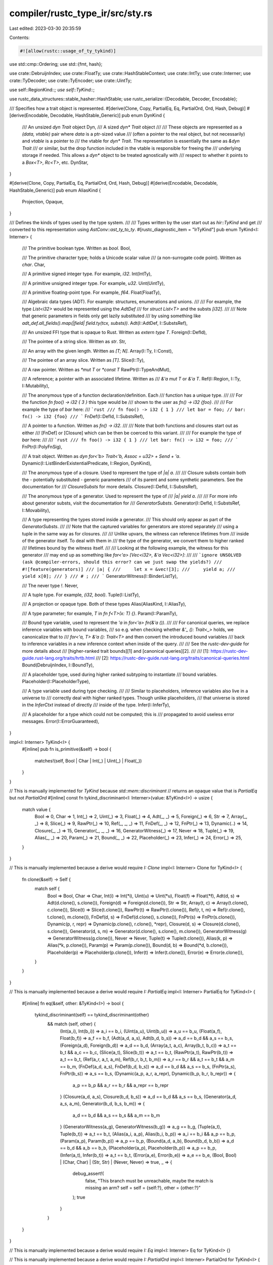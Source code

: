compiler/rustc_type_ir/src/sty.rs
=================================

Last edited: 2023-03-30 20:35:59

Contents:

.. code-block:: rs

    #![allow(rustc::usage_of_ty_tykind)]

use std::cmp::Ordering;
use std::{fmt, hash};

use crate::DebruijnIndex;
use crate::FloatTy;
use crate::HashStableContext;
use crate::IntTy;
use crate::Interner;
use crate::TyDecoder;
use crate::TyEncoder;
use crate::UintTy;

use self::RegionKind::*;
use self::TyKind::*;

use rustc_data_structures::stable_hasher::HashStable;
use rustc_serialize::{Decodable, Decoder, Encodable};

/// Specifies how a trait object is represented.
#[derive(Clone, Copy, PartialEq, Eq, PartialOrd, Ord, Hash, Debug)]
#[derive(Encodable, Decodable, HashStable_Generic)]
pub enum DynKind {
    /// An unsized `dyn Trait` object
    Dyn,
    /// A sized `dyn* Trait` object
    ///
    /// These objects are represented as a `(data, vtable)` pair where `data` is a ptr-sized value
    /// (often a pointer to the real object, but not necessarily) and `vtable` is a pointer to
    /// the vtable for `dyn* Trait`. The representation is essentially the same as `&dyn Trait`
    /// or similar, but the drop function included in the vtable is responsible for freeing the
    /// underlying storage if needed. This allows a `dyn*` object to be treated agnostically with
    /// respect to whether it points to a `Box<T>`, `Rc<T>`, etc.
    DynStar,
}

#[derive(Clone, Copy, PartialEq, Eq, PartialOrd, Ord, Hash, Debug)]
#[derive(Encodable, Decodable, HashStable_Generic)]
pub enum AliasKind {
    Projection,
    Opaque,
}

/// Defines the kinds of types used by the type system.
///
/// Types written by the user start out as `hir::TyKind` and get
/// converted to this representation using `AstConv::ast_ty_to_ty`.
#[rustc_diagnostic_item = "IrTyKind"]
pub enum TyKind<I: Interner> {
    /// The primitive boolean type. Written as `bool`.
    Bool,

    /// The primitive character type; holds a Unicode scalar value
    /// (a non-surrogate code point). Written as `char`.
    Char,

    /// A primitive signed integer type. For example, `i32`.
    Int(IntTy),

    /// A primitive unsigned integer type. For example, `u32`.
    Uint(UintTy),

    /// A primitive floating-point type. For example, `f64`.
    Float(FloatTy),

    /// Algebraic data types (ADT). For example: structures, enumerations and unions.
    ///
    /// For example, the type `List<i32>` would be represented using the `AdtDef`
    /// for `struct List<T>` and the substs `[i32]`.
    ///
    /// Note that generic parameters in fields only get lazily substituted
    /// by using something like `adt_def.all_fields().map(|field| field.ty(tcx, substs))`.
    Adt(I::AdtDef, I::SubstsRef),

    /// An unsized FFI type that is opaque to Rust. Written as `extern type T`.
    Foreign(I::DefId),

    /// The pointee of a string slice. Written as `str`.
    Str,

    /// An array with the given length. Written as `[T; N]`.
    Array(I::Ty, I::Const),

    /// The pointee of an array slice. Written as `[T]`.
    Slice(I::Ty),

    /// A raw pointer. Written as `*mut T` or `*const T`
    RawPtr(I::TypeAndMut),

    /// A reference; a pointer with an associated lifetime. Written as
    /// `&'a mut T` or `&'a T`.
    Ref(I::Region, I::Ty, I::Mutability),

    /// The anonymous type of a function declaration/definition. Each
    /// function has a unique type.
    ///
    /// For the function `fn foo() -> i32 { 3 }` this type would be
    /// shown to the user as `fn() -> i32 {foo}`.
    ///
    /// For example the type of `bar` here:
    /// ```rust
    /// fn foo() -> i32 { 1 }
    /// let bar = foo; // bar: fn() -> i32 {foo}
    /// ```
    FnDef(I::DefId, I::SubstsRef),

    /// A pointer to a function. Written as `fn() -> i32`.
    ///
    /// Note that both functions and closures start out as either
    /// [FnDef] or [Closure] which can be then be coerced to this variant.
    ///
    /// For example the type of `bar` here:
    ///
    /// ```rust
    /// fn foo() -> i32 { 1 }
    /// let bar: fn() -> i32 = foo;
    /// ```
    FnPtr(I::PolyFnSig),

    /// A trait object. Written as `dyn for<'b> Trait<'b, Assoc = u32> + Send + 'a`.
    Dynamic(I::ListBinderExistentialPredicate, I::Region, DynKind),

    /// The anonymous type of a closure. Used to represent the type of `|a| a`.
    ///
    /// Closure substs contain both the - potentially substituted - generic parameters
    /// of its parent and some synthetic parameters. See the documentation for
    /// `ClosureSubsts` for more details.
    Closure(I::DefId, I::SubstsRef),

    /// The anonymous type of a generator. Used to represent the type of
    /// `|a| yield a`.
    ///
    /// For more info about generator substs, visit the documentation for
    /// `GeneratorSubsts`.
    Generator(I::DefId, I::SubstsRef, I::Movability),

    /// A type representing the types stored inside a generator.
    /// This should only appear as part of the `GeneratorSubsts`.
    ///
    /// Note that the captured variables for generators are stored separately
    /// using a tuple in the same way as for closures.
    ///
    /// Unlike upvars, the witness can reference lifetimes from
    /// inside of the generator itself. To deal with them in
    /// the type of the generator, we convert them to higher ranked
    /// lifetimes bound by the witness itself.
    ///
    /// Looking at the following example, the witness for this generator
    /// may end up as something like `for<'a> [Vec<i32>, &'a Vec<i32>]`:
    ///
    /// ```ignore UNSOLVED (ask @compiler-errors, should this error? can we just swap the yields?)
    /// #![feature(generators)]
    /// |a| {
    ///     let x = &vec![3];
    ///     yield a;
    ///     yield x[0];
    /// }
    /// # ;
    /// ```
    GeneratorWitness(I::BinderListTy),

    /// The never type `!`.
    Never,

    /// A tuple type. For example, `(i32, bool)`.
    Tuple(I::ListTy),

    /// A projection or opaque type. Both of these types
    Alias(AliasKind, I::AliasTy),

    /// A type parameter; for example, `T` in `fn f<T>(x: T) {}`.
    Param(I::ParamTy),

    /// Bound type variable, used to represent the `'a` in `for<'a> fn(&'a ())`.
    ///
    /// For canonical queries, we replace inference variables with bound variables,
    /// so e.g. when checking whether `&'_ (): Trait<_>` holds, we canonicalize that to
    /// `for<'a, T> &'a (): Trait<T>` and then convert the introduced bound variables
    /// back to inference variables in a new inference context when inside of the query.
    ///
    /// See the `rustc-dev-guide` for more details about
    /// [higher-ranked trait bounds][1] and [canonical queries][2].
    ///
    /// [1]: https://rustc-dev-guide.rust-lang.org/traits/hrtb.html
    /// [2]: https://rustc-dev-guide.rust-lang.org/traits/canonical-queries.html
    Bound(DebruijnIndex, I::BoundTy),

    /// A placeholder type, used during higher ranked subtyping to instantiate
    /// bound variables.
    Placeholder(I::PlaceholderType),

    /// A type variable used during type checking.
    ///
    /// Similar to placeholders, inference variables also live in a universe to
    /// correctly deal with higher ranked types. Though unlike placeholders,
    /// that universe is stored in the `InferCtxt` instead of directly
    /// inside of the type.
    Infer(I::InferTy),

    /// A placeholder for a type which could not be computed; this is
    /// propagated to avoid useless error messages.
    Error(I::ErrorGuaranteed),
}

impl<I: Interner> TyKind<I> {
    #[inline]
    pub fn is_primitive(&self) -> bool {
        matches!(self, Bool | Char | Int(_) | Uint(_) | Float(_))
    }
}

// This is manually implemented for `TyKind` because `std::mem::discriminant`
// returns an opaque value that is `PartialEq` but not `PartialOrd`
#[inline]
const fn tykind_discriminant<I: Interner>(value: &TyKind<I>) -> usize {
    match value {
        Bool => 0,
        Char => 1,
        Int(_) => 2,
        Uint(_) => 3,
        Float(_) => 4,
        Adt(_, _) => 5,
        Foreign(_) => 6,
        Str => 7,
        Array(_, _) => 8,
        Slice(_) => 9,
        RawPtr(_) => 10,
        Ref(_, _, _) => 11,
        FnDef(_, _) => 12,
        FnPtr(_) => 13,
        Dynamic(..) => 14,
        Closure(_, _) => 15,
        Generator(_, _, _) => 16,
        GeneratorWitness(_) => 17,
        Never => 18,
        Tuple(_) => 19,
        Alias(_, _) => 20,
        Param(_) => 21,
        Bound(_, _) => 22,
        Placeholder(_) => 23,
        Infer(_) => 24,
        Error(_) => 25,
    }
}

// This is manually implemented because a derive would require `I: Clone`
impl<I: Interner> Clone for TyKind<I> {
    fn clone(&self) -> Self {
        match self {
            Bool => Bool,
            Char => Char,
            Int(i) => Int(*i),
            Uint(u) => Uint(*u),
            Float(f) => Float(*f),
            Adt(d, s) => Adt(d.clone(), s.clone()),
            Foreign(d) => Foreign(d.clone()),
            Str => Str,
            Array(t, c) => Array(t.clone(), c.clone()),
            Slice(t) => Slice(t.clone()),
            RawPtr(t) => RawPtr(t.clone()),
            Ref(r, t, m) => Ref(r.clone(), t.clone(), m.clone()),
            FnDef(d, s) => FnDef(d.clone(), s.clone()),
            FnPtr(s) => FnPtr(s.clone()),
            Dynamic(p, r, repr) => Dynamic(p.clone(), r.clone(), *repr),
            Closure(d, s) => Closure(d.clone(), s.clone()),
            Generator(d, s, m) => Generator(d.clone(), s.clone(), m.clone()),
            GeneratorWitness(g) => GeneratorWitness(g.clone()),
            Never => Never,
            Tuple(t) => Tuple(t.clone()),
            Alias(k, p) => Alias(*k, p.clone()),
            Param(p) => Param(p.clone()),
            Bound(d, b) => Bound(*d, b.clone()),
            Placeholder(p) => Placeholder(p.clone()),
            Infer(t) => Infer(t.clone()),
            Error(e) => Error(e.clone()),
        }
    }
}

// This is manually implemented because a derive would require `I: PartialEq`
impl<I: Interner> PartialEq for TyKind<I> {
    #[inline]
    fn eq(&self, other: &TyKind<I>) -> bool {
        tykind_discriminant(self) == tykind_discriminant(other)
            && match (self, other) {
                (Int(a_i), Int(b_i)) => a_i == b_i,
                (Uint(a_u), Uint(b_u)) => a_u == b_u,
                (Float(a_f), Float(b_f)) => a_f == b_f,
                (Adt(a_d, a_s), Adt(b_d, b_s)) => a_d == b_d && a_s == b_s,
                (Foreign(a_d), Foreign(b_d)) => a_d == b_d,
                (Array(a_t, a_c), Array(b_t, b_c)) => a_t == b_t && a_c == b_c,
                (Slice(a_t), Slice(b_t)) => a_t == b_t,
                (RawPtr(a_t), RawPtr(b_t)) => a_t == b_t,
                (Ref(a_r, a_t, a_m), Ref(b_r, b_t, b_m)) => a_r == b_r && a_t == b_t && a_m == b_m,
                (FnDef(a_d, a_s), FnDef(b_d, b_s)) => a_d == b_d && a_s == b_s,
                (FnPtr(a_s), FnPtr(b_s)) => a_s == b_s,
                (Dynamic(a_p, a_r, a_repr), Dynamic(b_p, b_r, b_repr)) => {
                    a_p == b_p && a_r == b_r && a_repr == b_repr
                }
                (Closure(a_d, a_s), Closure(b_d, b_s)) => a_d == b_d && a_s == b_s,
                (Generator(a_d, a_s, a_m), Generator(b_d, b_s, b_m)) => {
                    a_d == b_d && a_s == b_s && a_m == b_m
                }
                (GeneratorWitness(a_g), GeneratorWitness(b_g)) => a_g == b_g,
                (Tuple(a_t), Tuple(b_t)) => a_t == b_t,
                (Alias(a_i, a_p), Alias(b_i, b_p)) => a_i == b_i && a_p == b_p,
                (Param(a_p), Param(b_p)) => a_p == b_p,
                (Bound(a_d, a_b), Bound(b_d, b_b)) => a_d == b_d && a_b == b_b,
                (Placeholder(a_p), Placeholder(b_p)) => a_p == b_p,
                (Infer(a_t), Infer(b_t)) => a_t == b_t,
                (Error(a_e), Error(b_e)) => a_e == b_e,
                (Bool, Bool) | (Char, Char) | (Str, Str) | (Never, Never) => true,
                _ => {
                    debug_assert!(
                        false,
                        "This branch must be unreachable, maybe the match is missing an arm? self = self = {self:?}, other = {other:?}"
                    );
                    true
                }
            }
    }
}

// This is manually implemented because a derive would require `I: Eq`
impl<I: Interner> Eq for TyKind<I> {}

// This is manually implemented because a derive would require `I: PartialOrd`
impl<I: Interner> PartialOrd for TyKind<I> {
    #[inline]
    fn partial_cmp(&self, other: &TyKind<I>) -> Option<Ordering> {
        Some(self.cmp(other))
    }
}

// This is manually implemented because a derive would require `I: Ord`
impl<I: Interner> Ord for TyKind<I> {
    #[inline]
    fn cmp(&self, other: &TyKind<I>) -> Ordering {
        tykind_discriminant(self).cmp(&tykind_discriminant(other)).then_with(|| {
            match (self, other) {
                (Int(a_i), Int(b_i)) => a_i.cmp(b_i),
                (Uint(a_u), Uint(b_u)) => a_u.cmp(b_u),
                (Float(a_f), Float(b_f)) => a_f.cmp(b_f),
                (Adt(a_d, a_s), Adt(b_d, b_s)) => a_d.cmp(b_d).then_with(|| a_s.cmp(b_s)),
                (Foreign(a_d), Foreign(b_d)) => a_d.cmp(b_d),
                (Array(a_t, a_c), Array(b_t, b_c)) => a_t.cmp(b_t).then_with(|| a_c.cmp(b_c)),
                (Slice(a_t), Slice(b_t)) => a_t.cmp(b_t),
                (RawPtr(a_t), RawPtr(b_t)) => a_t.cmp(b_t),
                (Ref(a_r, a_t, a_m), Ref(b_r, b_t, b_m)) => {
                    a_r.cmp(b_r).then_with(|| a_t.cmp(b_t).then_with(|| a_m.cmp(b_m)))
                }
                (FnDef(a_d, a_s), FnDef(b_d, b_s)) => a_d.cmp(b_d).then_with(|| a_s.cmp(b_s)),
                (FnPtr(a_s), FnPtr(b_s)) => a_s.cmp(b_s),
                (Dynamic(a_p, a_r, a_repr), Dynamic(b_p, b_r, b_repr)) => {
                    a_p.cmp(b_p).then_with(|| a_r.cmp(b_r).then_with(|| a_repr.cmp(b_repr)))
                }
                (Closure(a_p, a_s), Closure(b_p, b_s)) => a_p.cmp(b_p).then_with(|| a_s.cmp(b_s)),
                (Generator(a_d, a_s, a_m), Generator(b_d, b_s, b_m)) => {
                    a_d.cmp(b_d).then_with(|| a_s.cmp(b_s).then_with(|| a_m.cmp(b_m)))
                }
                (GeneratorWitness(a_g), GeneratorWitness(b_g)) => a_g.cmp(b_g),
                (Tuple(a_t), Tuple(b_t)) => a_t.cmp(b_t),
                (Alias(a_i, a_p), Alias(b_i, b_p)) => a_i.cmp(b_i).then_with(|| a_p.cmp(b_p)),
                (Param(a_p), Param(b_p)) => a_p.cmp(b_p),
                (Bound(a_d, a_b), Bound(b_d, b_b)) => a_d.cmp(b_d).then_with(|| a_b.cmp(b_b)),
                (Placeholder(a_p), Placeholder(b_p)) => a_p.cmp(b_p),
                (Infer(a_t), Infer(b_t)) => a_t.cmp(b_t),
                (Error(a_e), Error(b_e)) => a_e.cmp(b_e),
                (Bool, Bool) | (Char, Char) | (Str, Str) | (Never, Never) => Ordering::Equal,
                _ => {
                    debug_assert!(false, "This branch must be unreachable, maybe the match is missing an arm? self = self = {self:?}, other = {other:?}");
                    Ordering::Equal
                }
            }
        })
    }
}

// This is manually implemented because a derive would require `I: Hash`
impl<I: Interner> hash::Hash for TyKind<I> {
    fn hash<__H: hash::Hasher>(&self, state: &mut __H) -> () {
        tykind_discriminant(self).hash(state);
        match self {
            Int(i) => i.hash(state),
            Uint(u) => u.hash(state),
            Float(f) => f.hash(state),
            Adt(d, s) => {
                d.hash(state);
                s.hash(state)
            }
            Foreign(d) => d.hash(state),
            Array(t, c) => {
                t.hash(state);
                c.hash(state)
            }
            Slice(t) => t.hash(state),
            RawPtr(t) => t.hash(state),
            Ref(r, t, m) => {
                r.hash(state);
                t.hash(state);
                m.hash(state)
            }
            FnDef(d, s) => {
                d.hash(state);
                s.hash(state)
            }
            FnPtr(s) => s.hash(state),
            Dynamic(p, r, repr) => {
                p.hash(state);
                r.hash(state);
                repr.hash(state)
            }
            Closure(d, s) => {
                d.hash(state);
                s.hash(state)
            }
            Generator(d, s, m) => {
                d.hash(state);
                s.hash(state);
                m.hash(state)
            }
            GeneratorWitness(g) => g.hash(state),
            Tuple(t) => t.hash(state),
            Alias(i, p) => {
                i.hash(state);
                p.hash(state);
            }
            Param(p) => p.hash(state),
            Bound(d, b) => {
                d.hash(state);
                b.hash(state)
            }
            Placeholder(p) => p.hash(state),
            Infer(t) => t.hash(state),
            Error(e) => e.hash(state),
            Bool | Char | Str | Never => (),
        }
    }
}

// This is manually implemented because a derive would require `I: Debug`
impl<I: Interner> fmt::Debug for TyKind<I> {
    fn fmt(&self, f: &mut fmt::Formatter<'_>) -> fmt::Result {
        match self {
            Bool => f.write_str("Bool"),
            Char => f.write_str("Char"),
            Int(i) => f.debug_tuple_field1_finish("Int", i),
            Uint(u) => f.debug_tuple_field1_finish("Uint", u),
            Float(float) => f.debug_tuple_field1_finish("Float", float),
            Adt(d, s) => f.debug_tuple_field2_finish("Adt", d, s),
            Foreign(d) => f.debug_tuple_field1_finish("Foreign", d),
            Str => f.write_str("Str"),
            Array(t, c) => f.debug_tuple_field2_finish("Array", t, c),
            Slice(t) => f.debug_tuple_field1_finish("Slice", t),
            RawPtr(t) => f.debug_tuple_field1_finish("RawPtr", t),
            Ref(r, t, m) => f.debug_tuple_field3_finish("Ref", r, t, m),
            FnDef(d, s) => f.debug_tuple_field2_finish("FnDef", d, s),
            FnPtr(s) => f.debug_tuple_field1_finish("FnPtr", s),
            Dynamic(p, r, repr) => f.debug_tuple_field3_finish("Dynamic", p, r, repr),
            Closure(d, s) => f.debug_tuple_field2_finish("Closure", d, s),
            Generator(d, s, m) => f.debug_tuple_field3_finish("Generator", d, s, m),
            GeneratorWitness(g) => f.debug_tuple_field1_finish("GeneratorWitness", g),
            Never => f.write_str("Never"),
            Tuple(t) => f.debug_tuple_field1_finish("Tuple", t),
            Alias(i, a) => f.debug_tuple_field2_finish("Alias", i, a),
            Param(p) => f.debug_tuple_field1_finish("Param", p),
            Bound(d, b) => f.debug_tuple_field2_finish("Bound", d, b),
            Placeholder(p) => f.debug_tuple_field1_finish("Placeholder", p),
            Infer(t) => f.debug_tuple_field1_finish("Infer", t),
            TyKind::Error(e) => f.debug_tuple_field1_finish("Error", e),
        }
    }
}

// This is manually implemented because a derive would require `I: Encodable`
impl<I: Interner, E: TyEncoder> Encodable<E> for TyKind<I>
where
    I::ErrorGuaranteed: Encodable<E>,
    I::AdtDef: Encodable<E>,
    I::SubstsRef: Encodable<E>,
    I::DefId: Encodable<E>,
    I::Ty: Encodable<E>,
    I::Const: Encodable<E>,
    I::Region: Encodable<E>,
    I::TypeAndMut: Encodable<E>,
    I::Mutability: Encodable<E>,
    I::Movability: Encodable<E>,
    I::PolyFnSig: Encodable<E>,
    I::ListBinderExistentialPredicate: Encodable<E>,
    I::BinderListTy: Encodable<E>,
    I::ListTy: Encodable<E>,
    I::AliasTy: Encodable<E>,
    I::ParamTy: Encodable<E>,
    I::BoundTy: Encodable<E>,
    I::PlaceholderType: Encodable<E>,
    I::InferTy: Encodable<E>,
    I::PredicateKind: Encodable<E>,
    I::AllocId: Encodable<E>,
{
    fn encode(&self, e: &mut E) {
        let disc = tykind_discriminant(self);
        match self {
            Bool => e.emit_enum_variant(disc, |_| {}),
            Char => e.emit_enum_variant(disc, |_| {}),
            Int(i) => e.emit_enum_variant(disc, |e| {
                i.encode(e);
            }),
            Uint(u) => e.emit_enum_variant(disc, |e| {
                u.encode(e);
            }),
            Float(f) => e.emit_enum_variant(disc, |e| {
                f.encode(e);
            }),
            Adt(adt, substs) => e.emit_enum_variant(disc, |e| {
                adt.encode(e);
                substs.encode(e);
            }),
            Foreign(def_id) => e.emit_enum_variant(disc, |e| {
                def_id.encode(e);
            }),
            Str => e.emit_enum_variant(disc, |_| {}),
            Array(t, c) => e.emit_enum_variant(disc, |e| {
                t.encode(e);
                c.encode(e);
            }),
            Slice(t) => e.emit_enum_variant(disc, |e| {
                t.encode(e);
            }),
            RawPtr(tam) => e.emit_enum_variant(disc, |e| {
                tam.encode(e);
            }),
            Ref(r, t, m) => e.emit_enum_variant(disc, |e| {
                r.encode(e);
                t.encode(e);
                m.encode(e);
            }),
            FnDef(def_id, substs) => e.emit_enum_variant(disc, |e| {
                def_id.encode(e);
                substs.encode(e);
            }),
            FnPtr(polyfnsig) => e.emit_enum_variant(disc, |e| {
                polyfnsig.encode(e);
            }),
            Dynamic(l, r, repr) => e.emit_enum_variant(disc, |e| {
                l.encode(e);
                r.encode(e);
                repr.encode(e);
            }),
            Closure(def_id, substs) => e.emit_enum_variant(disc, |e| {
                def_id.encode(e);
                substs.encode(e);
            }),
            Generator(def_id, substs, m) => e.emit_enum_variant(disc, |e| {
                def_id.encode(e);
                substs.encode(e);
                m.encode(e);
            }),
            GeneratorWitness(b) => e.emit_enum_variant(disc, |e| {
                b.encode(e);
            }),
            Never => e.emit_enum_variant(disc, |_| {}),
            Tuple(substs) => e.emit_enum_variant(disc, |e| {
                substs.encode(e);
            }),
            Alias(k, p) => e.emit_enum_variant(disc, |e| {
                k.encode(e);
                p.encode(e);
            }),
            Param(p) => e.emit_enum_variant(disc, |e| {
                p.encode(e);
            }),
            Bound(d, b) => e.emit_enum_variant(disc, |e| {
                d.encode(e);
                b.encode(e);
            }),
            Placeholder(p) => e.emit_enum_variant(disc, |e| {
                p.encode(e);
            }),
            Infer(i) => e.emit_enum_variant(disc, |e| {
                i.encode(e);
            }),
            Error(d) => e.emit_enum_variant(disc, |e| {
                d.encode(e);
            }),
        }
    }
}

// This is manually implemented because a derive would require `I: Decodable`
impl<I: Interner, D: TyDecoder<I = I>> Decodable<D> for TyKind<I>
where
    I::ErrorGuaranteed: Decodable<D>,
    I::AdtDef: Decodable<D>,
    I::SubstsRef: Decodable<D>,
    I::DefId: Decodable<D>,
    I::Ty: Decodable<D>,
    I::Const: Decodable<D>,
    I::Region: Decodable<D>,
    I::TypeAndMut: Decodable<D>,
    I::Mutability: Decodable<D>,
    I::Movability: Decodable<D>,
    I::PolyFnSig: Decodable<D>,
    I::ListBinderExistentialPredicate: Decodable<D>,
    I::BinderListTy: Decodable<D>,
    I::ListTy: Decodable<D>,
    I::AliasTy: Decodable<D>,
    I::ParamTy: Decodable<D>,
    I::AliasTy: Decodable<D>,
    I::BoundTy: Decodable<D>,
    I::PlaceholderType: Decodable<D>,
    I::InferTy: Decodable<D>,
    I::PredicateKind: Decodable<D>,
    I::AllocId: Decodable<D>,
{
    fn decode(d: &mut D) -> Self {
        match Decoder::read_usize(d) {
            0 => Bool,
            1 => Char,
            2 => Int(Decodable::decode(d)),
            3 => Uint(Decodable::decode(d)),
            4 => Float(Decodable::decode(d)),
            5 => Adt(Decodable::decode(d), Decodable::decode(d)),
            6 => Foreign(Decodable::decode(d)),
            7 => Str,
            8 => Array(Decodable::decode(d), Decodable::decode(d)),
            9 => Slice(Decodable::decode(d)),
            10 => RawPtr(Decodable::decode(d)),
            11 => Ref(Decodable::decode(d), Decodable::decode(d), Decodable::decode(d)),
            12 => FnDef(Decodable::decode(d), Decodable::decode(d)),
            13 => FnPtr(Decodable::decode(d)),
            14 => Dynamic(Decodable::decode(d), Decodable::decode(d), Decodable::decode(d)),
            15 => Closure(Decodable::decode(d), Decodable::decode(d)),
            16 => Generator(Decodable::decode(d), Decodable::decode(d), Decodable::decode(d)),
            17 => GeneratorWitness(Decodable::decode(d)),
            18 => Never,
            19 => Tuple(Decodable::decode(d)),
            20 => Alias(Decodable::decode(d), Decodable::decode(d)),
            21 => Param(Decodable::decode(d)),
            22 => Bound(Decodable::decode(d), Decodable::decode(d)),
            23 => Placeholder(Decodable::decode(d)),
            24 => Infer(Decodable::decode(d)),
            25 => Error(Decodable::decode(d)),
            _ => panic!(
                "{}",
                format!(
                    "invalid enum variant tag while decoding `{}`, expected 0..{}",
                    "TyKind", 27,
                )
            ),
        }
    }
}

// This is not a derived impl because a derive would require `I: HashStable`
#[allow(rustc::usage_of_ty_tykind)]
impl<CTX: HashStableContext, I: Interner> HashStable<CTX> for TyKind<I>
where
    I::AdtDef: HashStable<CTX>,
    I::DefId: HashStable<CTX>,
    I::SubstsRef: HashStable<CTX>,
    I::Ty: HashStable<CTX>,
    I::Const: HashStable<CTX>,
    I::TypeAndMut: HashStable<CTX>,
    I::PolyFnSig: HashStable<CTX>,
    I::ListBinderExistentialPredicate: HashStable<CTX>,
    I::Region: HashStable<CTX>,
    I::Movability: HashStable<CTX>,
    I::Mutability: HashStable<CTX>,
    I::BinderListTy: HashStable<CTX>,
    I::ListTy: HashStable<CTX>,
    I::AliasTy: HashStable<CTX>,
    I::BoundTy: HashStable<CTX>,
    I::ParamTy: HashStable<CTX>,
    I::PlaceholderType: HashStable<CTX>,
    I::InferTy: HashStable<CTX>,
    I::ErrorGuaranteed: HashStable<CTX>,
{
    #[inline]
    fn hash_stable(
        &self,
        __hcx: &mut CTX,
        __hasher: &mut rustc_data_structures::stable_hasher::StableHasher,
    ) {
        std::mem::discriminant(self).hash_stable(__hcx, __hasher);
        match self {
            Bool => {}
            Char => {}
            Int(i) => {
                i.hash_stable(__hcx, __hasher);
            }
            Uint(u) => {
                u.hash_stable(__hcx, __hasher);
            }
            Float(f) => {
                f.hash_stable(__hcx, __hasher);
            }
            Adt(adt, substs) => {
                adt.hash_stable(__hcx, __hasher);
                substs.hash_stable(__hcx, __hasher);
            }
            Foreign(def_id) => {
                def_id.hash_stable(__hcx, __hasher);
            }
            Str => {}
            Array(t, c) => {
                t.hash_stable(__hcx, __hasher);
                c.hash_stable(__hcx, __hasher);
            }
            Slice(t) => {
                t.hash_stable(__hcx, __hasher);
            }
            RawPtr(tam) => {
                tam.hash_stable(__hcx, __hasher);
            }
            Ref(r, t, m) => {
                r.hash_stable(__hcx, __hasher);
                t.hash_stable(__hcx, __hasher);
                m.hash_stable(__hcx, __hasher);
            }
            FnDef(def_id, substs) => {
                def_id.hash_stable(__hcx, __hasher);
                substs.hash_stable(__hcx, __hasher);
            }
            FnPtr(polyfnsig) => {
                polyfnsig.hash_stable(__hcx, __hasher);
            }
            Dynamic(l, r, repr) => {
                l.hash_stable(__hcx, __hasher);
                r.hash_stable(__hcx, __hasher);
                repr.hash_stable(__hcx, __hasher);
            }
            Closure(def_id, substs) => {
                def_id.hash_stable(__hcx, __hasher);
                substs.hash_stable(__hcx, __hasher);
            }
            Generator(def_id, substs, m) => {
                def_id.hash_stable(__hcx, __hasher);
                substs.hash_stable(__hcx, __hasher);
                m.hash_stable(__hcx, __hasher);
            }
            GeneratorWitness(b) => {
                b.hash_stable(__hcx, __hasher);
            }
            Never => {}
            Tuple(substs) => {
                substs.hash_stable(__hcx, __hasher);
            }
            Alias(k, p) => {
                k.hash_stable(__hcx, __hasher);
                p.hash_stable(__hcx, __hasher);
            }
            Param(p) => {
                p.hash_stable(__hcx, __hasher);
            }
            Bound(d, b) => {
                d.hash_stable(__hcx, __hasher);
                b.hash_stable(__hcx, __hasher);
            }
            Placeholder(p) => {
                p.hash_stable(__hcx, __hasher);
            }
            Infer(i) => {
                i.hash_stable(__hcx, __hasher);
            }
            Error(d) => {
                d.hash_stable(__hcx, __hasher);
            }
        }
    }
}

/// Representation of regions. Note that the NLL checker uses a distinct
/// representation of regions. For this reason, it internally replaces all the
/// regions with inference variables -- the index of the variable is then used
/// to index into internal NLL data structures. See `rustc_const_eval::borrow_check`
/// module for more information.
///
/// Note: operations are on the wrapper `Region` type, which is interned,
/// rather than this type.
///
/// ## The Region lattice within a given function
///
/// In general, the region lattice looks like
///
/// ```text
/// static ----------+-----...------+       (greatest)
/// |                |              |
/// early-bound and  |              |
/// free regions     |              |
/// |                |              |
/// |                |              |
/// empty(root)   placeholder(U1)   |
/// |            /                  |
/// |           /         placeholder(Un)
/// empty(U1) --         /
/// |                   /
/// ...                /
/// |                 /
/// empty(Un) --------                      (smallest)
/// ```
///
/// Early-bound/free regions are the named lifetimes in scope from the
/// function declaration. They have relationships to one another
/// determined based on the declared relationships from the
/// function.
///
/// Note that inference variables and bound regions are not included
/// in this diagram. In the case of inference variables, they should
/// be inferred to some other region from the diagram. In the case of
/// bound regions, they are excluded because they don't make sense to
/// include -- the diagram indicates the relationship between free
/// regions.
///
/// ## Inference variables
///
/// During region inference, we sometimes create inference variables,
/// represented as `ReVar`. These will be inferred by the code in
/// `infer::lexical_region_resolve` to some free region from the
/// lattice above (the minimal region that meets the
/// constraints).
///
/// During NLL checking, where regions are defined differently, we
/// also use `ReVar` -- in that case, the index is used to index into
/// the NLL region checker's data structures. The variable may in fact
/// represent either a free region or an inference variable, in that
/// case.
///
/// ## Bound Regions
///
/// These are regions that are stored behind a binder and must be substituted
/// with some concrete region before being used. There are two kind of
/// bound regions: early-bound, which are bound in an item's `Generics`,
/// and are substituted by an `InternalSubsts`, and late-bound, which are part of
/// higher-ranked types (e.g., `for<'a> fn(&'a ())`), and are substituted by
/// the likes of `liberate_late_bound_regions`. The distinction exists
/// because higher-ranked lifetimes aren't supported in all places. See [1][2].
///
/// Unlike `Param`s, bound regions are not supposed to exist "in the wild"
/// outside their binder, e.g., in types passed to type inference, and
/// should first be substituted (by placeholder regions, free regions,
/// or region variables).
///
/// ## Placeholder and Free Regions
///
/// One often wants to work with bound regions without knowing their precise
/// identity. For example, when checking a function, the lifetime of a borrow
/// can end up being assigned to some region parameter. In these cases,
/// it must be ensured that bounds on the region can't be accidentally
/// assumed without being checked.
///
/// To do this, we replace the bound regions with placeholder markers,
/// which don't satisfy any relation not explicitly provided.
///
/// There are two kinds of placeholder regions in rustc: `ReFree` and
/// `RePlaceholder`. When checking an item's body, `ReFree` is supposed
/// to be used. These also support explicit bounds: both the internally-stored
/// *scope*, which the region is assumed to outlive, as well as other
/// relations stored in the `FreeRegionMap`. Note that these relations
/// aren't checked when you `make_subregion` (or `eq_types`), only by
/// `resolve_regions_and_report_errors`.
///
/// When working with higher-ranked types, some region relations aren't
/// yet known, so you can't just call `resolve_regions_and_report_errors`.
/// `RePlaceholder` is designed for this purpose. In these contexts,
/// there's also the risk that some inference variable laying around will
/// get unified with your placeholder region: if you want to check whether
/// `for<'a> Foo<'_>: 'a`, and you substitute your bound region `'a`
/// with a placeholder region `'%a`, the variable `'_` would just be
/// instantiated to the placeholder region `'%a`, which is wrong because
/// the inference variable is supposed to satisfy the relation
/// *for every value of the placeholder region*. To ensure that doesn't
/// happen, you can use `leak_check`. This is more clearly explained
/// by the [rustc dev guide].
///
/// [1]: https://smallcultfollowing.com/babysteps/blog/2013/10/29/intermingled-parameter-lists/
/// [2]: https://smallcultfollowing.com/babysteps/blog/2013/11/04/intermingled-parameter-lists/
/// [rustc dev guide]: https://rustc-dev-guide.rust-lang.org/traits/hrtb.html
pub enum RegionKind<I: Interner> {
    /// Region bound in a type or fn declaration which will be
    /// substituted 'early' -- that is, at the same time when type
    /// parameters are substituted.
    ReEarlyBound(I::EarlyBoundRegion),

    /// Region bound in a function scope, which will be substituted when the
    /// function is called.
    ReLateBound(DebruijnIndex, I::BoundRegion),

    /// When checking a function body, the types of all arguments and so forth
    /// that refer to bound region parameters are modified to refer to free
    /// region parameters.
    ReFree(I::FreeRegion),

    /// Static data that has an "infinite" lifetime. Top in the region lattice.
    ReStatic,

    /// A region variable. Should not exist outside of type inference.
    ReVar(I::RegionVid),

    /// A placeholder region -- basically, the higher-ranked version of `ReFree`.
    /// Should not exist outside of type inference.
    RePlaceholder(I::PlaceholderRegion),

    /// Erased region, used by trait selection, in MIR and during codegen.
    ReErased,
}

// This is manually implemented for `RegionKind` because `std::mem::discriminant`
// returns an opaque value that is `PartialEq` but not `PartialOrd`
#[inline]
const fn regionkind_discriminant<I: Interner>(value: &RegionKind<I>) -> usize {
    match value {
        ReEarlyBound(_) => 0,
        ReLateBound(_, _) => 1,
        ReFree(_) => 2,
        ReStatic => 3,
        ReVar(_) => 4,
        RePlaceholder(_) => 5,
        ReErased => 6,
    }
}

// This is manually implemented because a derive would require `I: Copy`
impl<I: Interner> Copy for RegionKind<I>
where
    I::EarlyBoundRegion: Copy,
    I::BoundRegion: Copy,
    I::FreeRegion: Copy,
    I::RegionVid: Copy,
    I::PlaceholderRegion: Copy,
{
}

// This is manually implemented because a derive would require `I: Clone`
impl<I: Interner> Clone for RegionKind<I> {
    fn clone(&self) -> Self {
        match self {
            ReEarlyBound(r) => ReEarlyBound(r.clone()),
            ReLateBound(d, r) => ReLateBound(*d, r.clone()),
            ReFree(r) => ReFree(r.clone()),
            ReStatic => ReStatic,
            ReVar(r) => ReVar(r.clone()),
            RePlaceholder(r) => RePlaceholder(r.clone()),
            ReErased => ReErased,
        }
    }
}

// This is manually implemented because a derive would require `I: PartialEq`
impl<I: Interner> PartialEq for RegionKind<I> {
    #[inline]
    fn eq(&self, other: &RegionKind<I>) -> bool {
        regionkind_discriminant(self) == regionkind_discriminant(other)
            && match (self, other) {
                (ReEarlyBound(a_r), ReEarlyBound(b_r)) => a_r == b_r,
                (ReLateBound(a_d, a_r), ReLateBound(b_d, b_r)) => a_d == b_d && a_r == b_r,
                (ReFree(a_r), ReFree(b_r)) => a_r == b_r,
                (ReStatic, ReStatic) => true,
                (ReVar(a_r), ReVar(b_r)) => a_r == b_r,
                (RePlaceholder(a_r), RePlaceholder(b_r)) => a_r == b_r,
                (ReErased, ReErased) => true,
                _ => {
                    debug_assert!(
                        false,
                        "This branch must be unreachable, maybe the match is missing an arm? self = self = {self:?}, other = {other:?}"
                    );
                    true
                }
            }
    }
}

// This is manually implemented because a derive would require `I: Eq`
impl<I: Interner> Eq for RegionKind<I> {}

// This is manually implemented because a derive would require `I: PartialOrd`
impl<I: Interner> PartialOrd for RegionKind<I> {
    #[inline]
    fn partial_cmp(&self, other: &RegionKind<I>) -> Option<Ordering> {
        Some(self.cmp(other))
    }
}

// This is manually implemented because a derive would require `I: Ord`
impl<I: Interner> Ord for RegionKind<I> {
    #[inline]
    fn cmp(&self, other: &RegionKind<I>) -> Ordering {
        regionkind_discriminant(self).cmp(&regionkind_discriminant(other)).then_with(|| {
            match (self, other) {
                (ReEarlyBound(a_r), ReEarlyBound(b_r)) => a_r.cmp(b_r),
                (ReLateBound(a_d, a_r), ReLateBound(b_d, b_r)) => {
                    a_d.cmp(b_d).then_with(|| a_r.cmp(b_r))
                }
                (ReFree(a_r), ReFree(b_r)) => a_r.cmp(b_r),
                (ReStatic, ReStatic) => Ordering::Equal,
                (ReVar(a_r), ReVar(b_r)) => a_r.cmp(b_r),
                (RePlaceholder(a_r), RePlaceholder(b_r)) => a_r.cmp(b_r),
                (ReErased, ReErased) => Ordering::Equal,
                _ => {
                    debug_assert!(false, "This branch must be unreachable, maybe the match is missing an arm? self = self = {self:?}, other = {other:?}");
                    Ordering::Equal
                }
            }
        })
    }
}

// This is manually implemented because a derive would require `I: Hash`
impl<I: Interner> hash::Hash for RegionKind<I> {
    fn hash<H: hash::Hasher>(&self, state: &mut H) -> () {
        regionkind_discriminant(self).hash(state);
        match self {
            ReEarlyBound(r) => r.hash(state),
            ReLateBound(d, r) => {
                d.hash(state);
                r.hash(state)
            }
            ReFree(r) => r.hash(state),
            ReStatic => (),
            ReVar(r) => r.hash(state),
            RePlaceholder(r) => r.hash(state),
            ReErased => (),
        }
    }
}

// This is manually implemented because a derive would require `I: Debug`
impl<I: Interner> fmt::Debug for RegionKind<I> {
    fn fmt(&self, f: &mut fmt::Formatter<'_>) -> fmt::Result {
        match self {
            ReEarlyBound(data) => write!(f, "ReEarlyBound({data:?})"),

            ReLateBound(binder_id, bound_region) => {
                write!(f, "ReLateBound({binder_id:?}, {bound_region:?})")
            }

            ReFree(fr) => fr.fmt(f),

            ReStatic => f.write_str("ReStatic"),

            ReVar(vid) => vid.fmt(f),

            RePlaceholder(placeholder) => write!(f, "RePlaceholder({placeholder:?})"),

            ReErased => f.write_str("ReErased"),
        }
    }
}

// This is manually implemented because a derive would require `I: Encodable`
impl<I: Interner, E: TyEncoder> Encodable<E> for RegionKind<I>
where
    I::EarlyBoundRegion: Encodable<E>,
    I::BoundRegion: Encodable<E>,
    I::FreeRegion: Encodable<E>,
    I::RegionVid: Encodable<E>,
    I::PlaceholderRegion: Encodable<E>,
{
    fn encode(&self, e: &mut E) {
        let disc = regionkind_discriminant(self);
        match self {
            ReEarlyBound(a) => e.emit_enum_variant(disc, |e| {
                a.encode(e);
            }),
            ReLateBound(a, b) => e.emit_enum_variant(disc, |e| {
                a.encode(e);
                b.encode(e);
            }),
            ReFree(a) => e.emit_enum_variant(disc, |e| {
                a.encode(e);
            }),
            ReStatic => e.emit_enum_variant(disc, |_| {}),
            ReVar(a) => e.emit_enum_variant(disc, |e| {
                a.encode(e);
            }),
            RePlaceholder(a) => e.emit_enum_variant(disc, |e| {
                a.encode(e);
            }),
            ReErased => e.emit_enum_variant(disc, |_| {}),
        }
    }
}

// This is manually implemented because a derive would require `I: Decodable`
impl<I: Interner, D: TyDecoder<I = I>> Decodable<D> for RegionKind<I>
where
    I::EarlyBoundRegion: Decodable<D>,
    I::BoundRegion: Decodable<D>,
    I::FreeRegion: Decodable<D>,
    I::RegionVid: Decodable<D>,
    I::PlaceholderRegion: Decodable<D>,
{
    fn decode(d: &mut D) -> Self {
        match Decoder::read_usize(d) {
            0 => ReEarlyBound(Decodable::decode(d)),
            1 => ReLateBound(Decodable::decode(d), Decodable::decode(d)),
            2 => ReFree(Decodable::decode(d)),
            3 => ReStatic,
            4 => ReVar(Decodable::decode(d)),
            5 => RePlaceholder(Decodable::decode(d)),
            6 => ReErased,
            _ => panic!(
                "{}",
                format!(
                    "invalid enum variant tag while decoding `{}`, expected 0..{}",
                    "RegionKind", 8,
                )
            ),
        }
    }
}

// This is not a derived impl because a derive would require `I: HashStable`
impl<CTX: HashStableContext, I: Interner> HashStable<CTX> for RegionKind<I>
where
    I::EarlyBoundRegion: HashStable<CTX>,
    I::BoundRegion: HashStable<CTX>,
    I::FreeRegion: HashStable<CTX>,
    I::RegionVid: HashStable<CTX>,
    I::PlaceholderRegion: HashStable<CTX>,
{
    #[inline]
    fn hash_stable(
        &self,
        hcx: &mut CTX,
        hasher: &mut rustc_data_structures::stable_hasher::StableHasher,
    ) {
        std::mem::discriminant(self).hash_stable(hcx, hasher);
        match self {
            ReErased | ReStatic => {
                // No variant fields to hash for these ...
            }
            ReLateBound(d, r) => {
                d.hash_stable(hcx, hasher);
                r.hash_stable(hcx, hasher);
            }
            ReEarlyBound(r) => {
                r.hash_stable(hcx, hasher);
            }
            ReFree(r) => {
                r.hash_stable(hcx, hasher);
            }
            RePlaceholder(r) => {
                r.hash_stable(hcx, hasher);
            }
            ReVar(_) => {
                panic!("region variables should not be hashed: {self:?}")
            }
        }
    }
}


